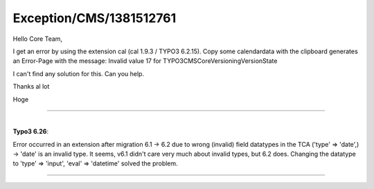 .. _firstHeading:

Exception/CMS/1381512761
========================

Hello Core Team,

I get an error by using the extension cal (cal 1.9.3 / TYPO3 6.2.15).
Copy some calendardata with the clipboard generates an Error-Page with
the message: Invalid value 17 for TYPO3\CMS\Core\Versioning\VersionState

I can't find any solution for this. Can you help.

Thanks al lot

Hoge

--------------

| 
| **Typo3 6.26**:

Error occurred in an extension after migration 6.1 -> 6.2 due to wrong
(invalid) field datatypes in the TCA ('type' => 'date',) -> 'date' is an
invalid type. It seems, v6.1 didn't care very much about invalid types,
but 6.2 does. Changing the datatype to 'type' => 'input', 'eval' =>
'datetime' solved the problem.

--------------
